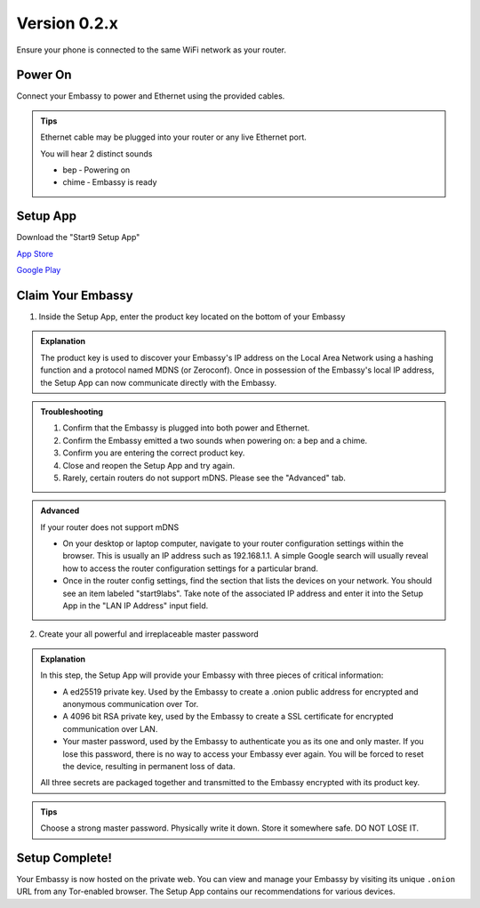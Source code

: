 **************
Version 0.2.x
**************

Ensure your phone is connected to the same WiFi network as your router.

Power On
========

Connect your Embassy to power and Ethernet using the provided cables.

.. admonition:: Tips
    :class: toggle expand

    Ethernet cable may be plugged into your router or any live Ethernet port.

    You will hear 2 distinct sounds

    * bep ‐ Powering on

    * chime ‐ Embassy is ready

Setup App
=========

Download the "Start9 Setup App"

`App Store <https://apps.apple.com/us/app/start9-setup-app/id1528125889>`_

`Google Play <https://play.google.com/store/apps/details?id=com.start9labs.setup>`_

Claim Your Embassy
==================

1. Inside the Setup App, enter the product key located on the bottom of your Embassy

.. admonition:: Explanation
    :class: toggle expand

    The product key is used to discover your Embassy's IP address on the Local Area Network using a hashing function and a protocol named MDNS (or Zeroconf). Once in possession of the Embassy's local IP address, the Setup App can now communicate directly with the Embassy.

.. admonition:: Troubleshooting
    :class: toggle expand

    #. Confirm that the Embassy is plugged into both power and Ethernet.
    #. Confirm the Embassy emitted a two sounds when powering on: a bep and a chime.
    #. Confirm you are entering the correct product key.
    #. Close and reopen the Setup App and try again.
    #. Rarely, certain routers do not support mDNS. Please see the "Advanced" tab.

.. admonition:: Advanced
    :class: toggle expand

    If your router does not support mDNS

    * On your desktop or laptop computer, navigate to your router configuration settings within the browser. This is usually an IP address such as 192.168.1.1. A simple Google search will usually reveal how to access the router configuration settings for a particular brand.
    * Once in the router config settings, find the section that lists the devices on your network. You should see an item labeled "start9labs". Take note of the associated IP address and enter it into the Setup App in the "LAN IP Address" input field.

2. Create your all powerful and irreplaceable master password

.. admonition:: Explanation
    :class: toggle expand

    In this step, the Setup App will provide your Embassy with three pieces of critical information:

    * A ed25519 private key. Used by the Embassy to create a .onion public address for encrypted and anonymous communication over Tor.
    * A 4096 bit RSA private key, used by the Embassy to create a SSL certificate for encrypted communication over LAN.
    * Your master password, used by the Embassy to authenticate you as its one and only master. If you lose this password, there is no way to access your Embassy ever again. You will be forced to reset the device, resulting in permanent loss of data.
    
    All three secrets are packaged together and transmitted to the Embassy encrypted with its product key.

.. admonition:: Tips
    :class: toggle expand

    Choose a strong master password. Physically write it down. Store it somewhere safe. DO NOT LOSE IT.

Setup Complete!
===============

Your Embassy is now hosted on the private web. You can view and manage your Embassy by visiting its unique ``.onion`` URL from any Tor-enabled browser. The Setup App contains our recommendations for various devices.